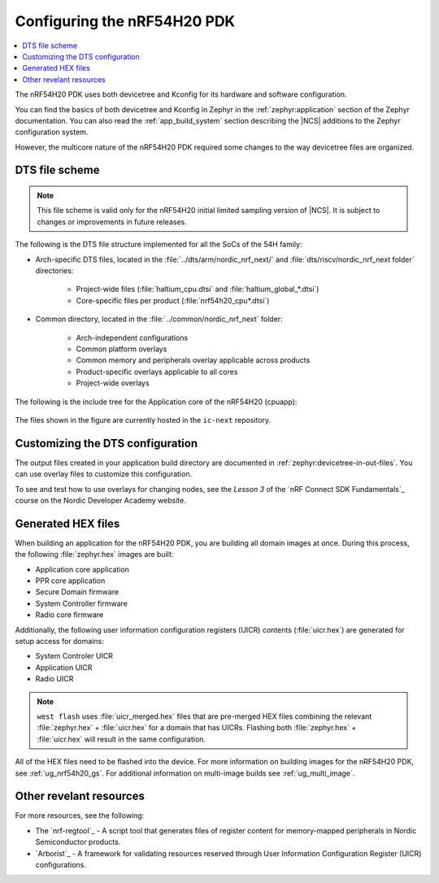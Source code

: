 .. _ug_nrf54h20_configuration:

Configuring the nRF54H20 PDK
############################

.. contents::
   :local:
   :depth: 2

The nRF54H20 PDK uses both devicetree and Kconfig for its hardware and software configuration.

You can find the basics of both devicetree and Kconfig in Zephyr in the :ref:`zephyr:application` section of the Zephyr documentation.
You can also read the :ref:`app_build_system` section describing the |NCS| additions to the Zephyr configuration system.

However, the multicore nature of the nRF54H20 PDK required some changes to the way devicetree files are organized.

DTS file scheme
***************

.. note::
   This file scheme is valid only for the nRF54H20 initial limited sampling version of |NCS|.
   It is subject to changes or improvements in future releases.

The following is the DTS file structure implemented for all the SoCs of the 54H family:

* Arch-specific DTS files, located in the :file:`../dts/arm/nordic_nrf_next/` and :file:`dts/riscv/nordic_nrf_next folder​` directories:

    * Project-wide files (:file:`haltium_cpu.dtsi` and :file:`haltium_global_*.dtsi`)​
    * Core-specific files per product (:file:`nrf54h20_cpu*.dtsi`)​

* Common directory, located in the :file:`../common/nordic_nrf_next` folder​:

    * Arch-independent configurations​
    * Common platform overlays
    * Common memory and peripherals overlay applicable across products​
    * Product-specific overlays applicable to all cores​
    * Project-wide overlays

The following is the include tree for the Application core of the nRF54H20 (cpuapp):

.. figure:: images/cpuapp_include_tree.svg
   :alt: nRF54H20 CPUAPP include tree

The files shown in the figure are currently hosted in the ``ic-next`` repository.

Customizing the DTS configuration
*********************************

The output files created in your application build directory are documented in :ref:`zephyr:devicetree-in-out-files`.
You can use overlay files to customize this configuration.

To see and test how to use overlays for changing nodes, see the *Lesson 3* of the `nRF Connect SDK Fundamentals`_ course on the Nordic Developer Academy website.

Generated HEX files
*******************

When building an application for the nRF54H20 PDK, you are building all domain images at once.
During this process, the following :file:`zephyr.hex` images are built:

* Application core application
* PPR core application
* Secure Domain firmware
* System Controller firmware
* Radio core firmware

Additionally, the following user information configuration registers (UICR) contents (:file:`uicr.hex`) are generated for setup access for domains:

* System Controler UICR
* Application UICR
* Radio UICR

.. note::
   ``west flash`` uses :file:`uicr_merged.hex` files that are pre-merged HEX files combining the relevant :file:`zephyr.hex` + :file:`uicr.hex` for a domain that has UICRs.
   Flashing both :file:`zephyr.hex` + :file:`uicr.hex` will result in the same configuration.

All of the HEX files need to be flashed into the device.
For more information on building images for the nRF54H20 PDK, see :ref:`ug_nrf54h20_gs`.
For additional information on multi-image builds see :ref:`ug_multi_image`.

Other revelant resources
************************

For more resources, see the following:

* The `nrf-regtool`_ - A script tool that generates files of register content for memory-mapped peripherals in Nordic Semiconductor products.
* `Arborist`_ - A framework for validating resources reserved through User Information Configuration Register (UICR) configurations.
